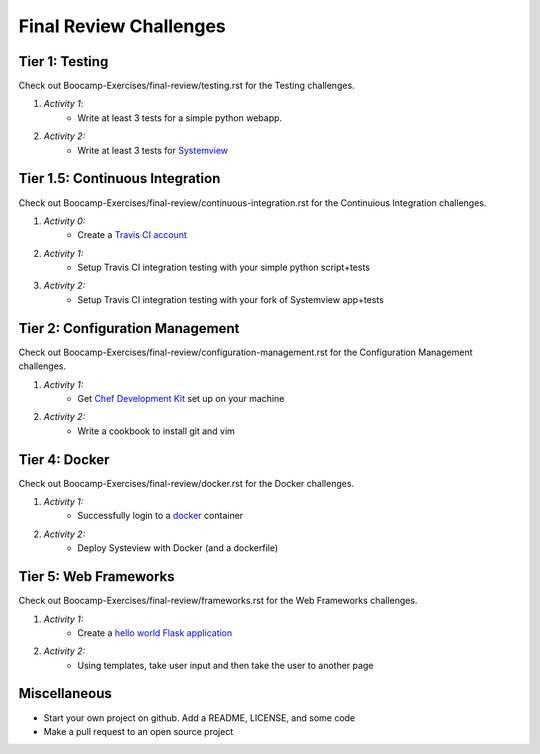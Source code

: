 Final Review Challenges
=======================

Tier 1: Testing
---------------

Check out Boocamp-Exercises/final-review/testing.rst for the Testing
challenges.

1. *Activity 1*:
    * Write at least 3 tests for a simple python webapp.
2. *Activity 2:*
    * Write at least 3 tests for `Systemview <https://github.com/devopsbootcamp/systemview>`_

Tier 1.5: Continuous Integration
------------------------------

Check out Boocamp-Exercises/final-review/continuous-integration.rst for the
Continuious Integration challenges.

1. *Activity 0:*
    * Create a `Travis CI account <https://travis-ci.org/>`_
2. *Activity 1:*
    * Setup Travis CI integration testing with your simple python script+tests
3. *Activity 2:*
    * Setup Travis CI integration testing with your fork of Systemview app+tests

Tier 2: Configuration Management
--------------------------------

Check out Boocamp-Exercises/final-review/configuration-management.rst for the
Configuration Management challenges.

1. *Activity 1:* 
    * Get `Chef Development Kit <https://downloads.chef.io/chef-dk/>`_ set up
      on your machine
2. *Activity 2:*
    * Write a cookbook to install git and vim

Tier 4: Docker
--------------

Check out Boocamp-Exercises/final-review/docker.rst for the Docker challenges.

1. *Activity 1:*
    * Successfully login to a `docker <https://docker.com>`_ container
2. *Activity 2:*
    * Deploy Systeview with Docker (and a dockerfile)

Tier 5: Web Frameworks
----------------------

Check out Boocamp-Exercises/final-review/frameworks.rst for the Web Frameworks
challenges.

1. *Activity 1:*
    * Create a `hello world Flask application <http://flask.pocoo.org/>`_
2. *Activity 2:*
    * Using templates, take user input and then take the user to another page

Miscellaneous
-------------

* Start your own project on github. Add a README, LICENSE, and some code
* Make a pull request to an open source project
